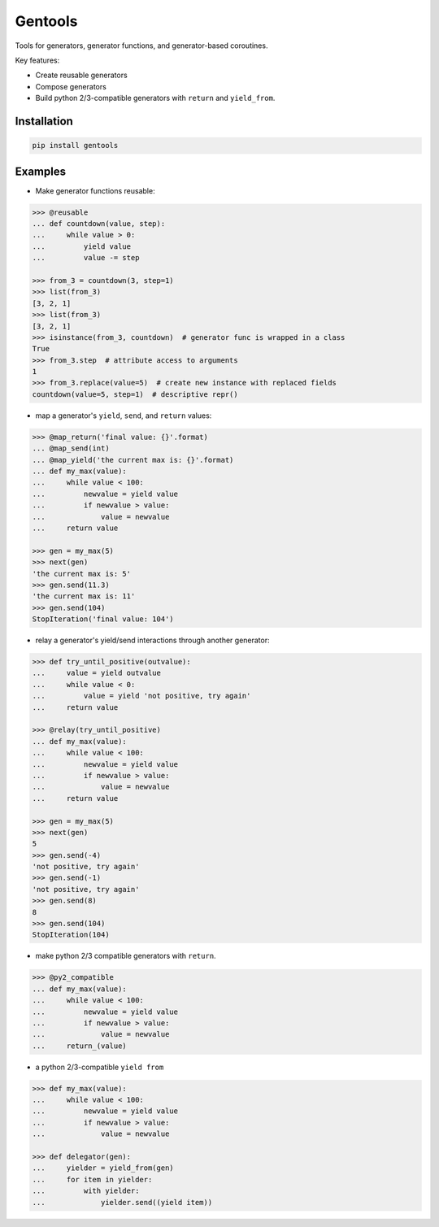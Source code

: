 Gentools
========

.. image:: https://img.shields.io/pypi/v/gentools.svg
    :target: https://pypi.python.org/pypi/gentools

.. image:: https://img.shields.io/pypi/l/gentools.svg
    :target: https://pypi.python.org/pypi/gentools

.. image:: https://img.shields.io/pypi/pyversions/gentools.svg
    :target: https://pypi.python.org/pypi/gentools

.. image:: https://img.shields.io/travis/ariebovenberg/gentools.svg
    :target: https://travis-ci.org/ariebovenberg/gentools

.. image:: https://img.shields.io/codecov/c/github/ariebovenberg/gentools.svg
    :target: https://coveralls.io/github/ariebovenberg/gentools?branch=master

.. image:: https://img.shields.io/readthedocs/gentools.svg
    :target: http://gentools.readthedocs.io/en/latest/?badge=latest

.. image:: https://img.shields.io/codeclimate/maintainability/ariebovenberg/gentools.svg
    :target: https://codeclimate.com/github/ariebovenberg/gentools/maintainability


Tools for generators, generator functions, and generator-based coroutines.

Key features:

* Create reusable generators
* Compose generators
* Build python 2/3-compatible generators with ``return`` and ``yield_from``.

Installation
------------

.. code-block:: bash

   pip install gentools

Examples
--------

- Make generator functions reusable:

.. code-block:: python

   >>> @reusable
   ... def countdown(value, step):
   ...     while value > 0:
   ...         yield value
   ...         value -= step

   >>> from_3 = countdown(3, step=1)
   >>> list(from_3)
   [3, 2, 1]
   >>> list(from_3)
   [3, 2, 1]
   >>> isinstance(from_3, countdown)  # generator func is wrapped in a class
   True
   >>> from_3.step  # attribute access to arguments
   1
   >>> from_3.replace(value=5)  # create new instance with replaced fields
   countdown(value=5, step=1)  # descriptive repr()

- map a generator's ``yield``, ``send``, and ``return`` values:

.. code-block:: python

   >>> @map_return('final value: {}'.format)
   ... @map_send(int)
   ... @map_yield('the current max is: {}'.format)
   ... def my_max(value):
   ...     while value < 100:
   ...         newvalue = yield value
   ...         if newvalue > value:
   ...             value = newvalue
   ...     return value

   >>> gen = my_max(5)
   >>> next(gen)
   'the current max is: 5'
   >>> gen.send(11.3)
   'the current max is: 11'
   >>> gen.send(104)
   StopIteration('final value: 104')

- relay a generator's yield/send interactions through another generator:

.. code-block:: python

   >>> def try_until_positive(outvalue):
   ...     value = yield outvalue
   ...     while value < 0:
   ...         value = yield 'not positive, try again'
   ...     return value

   >>> @relay(try_until_positive)
   ... def my_max(value):
   ...     while value < 100:
   ...         newvalue = yield value
   ...         if newvalue > value:
   ...             value = newvalue
   ...     return value

   >>> gen = my_max(5)
   >>> next(gen)
   5
   >>> gen.send(-4)
   'not positive, try again'
   >>> gen.send(-1)
   'not positive, try again'
   >>> gen.send(8)
   8
   >>> gen.send(104)
   StopIteration(104)

- make python 2/3 compatible generators with ``return``.

.. code-block:: python

   >>> @py2_compatible
   ... def my_max(value):
   ...     while value < 100:
   ...         newvalue = yield value
   ...         if newvalue > value:
   ...             value = newvalue
   ...     return_(value)

- a python 2/3-compatible ``yield from``

.. code-block:: python

   >>> def my_max(value):
   ...     while value < 100:
   ...         newvalue = yield value
   ...         if newvalue > value:
   ...             value = newvalue

   >>> def delegator(gen):
   ...     yielder = yield_from(gen)
   ...     for item in yielder:
   ...         with yielder:
   ...             yielder.send((yield item))
